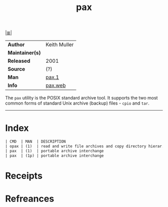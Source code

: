 # File           : cix-pax.org
# Created        : <2017-08-07 Mon 00:28:01 BST>
# Modified       : <2017-9-02 Sat 12:52:23 BST> sharlatan
# Author         : sharlatan
# Maintainer(s)  :
# Sinopsis       : POSIX File System Archiver

#+OPTIONS: num:nil

[[file:../cix-main.org][|≣|]]
#+TITLE: pax
|-----------------+--------------|
| *Author*        | Keith Muller |
| *Maintainer(s)* |              |
| *Released*      | 2001         |
| *Source*        | (?)          |
| *Man*           | [[https://www.freebsd.org/cgi/man.cgi?format=html&query=pax%25281%2529][pax.1]]        |
| *Info*          | [[http://pubs.opengroup.org/onlinepubs/009695399/utilities/pax.html][pax.web]]      |
|-----------------+--------------|

The =pax= utility is the POSIX standard archive tool. It supports the two most
common forms of standard Unix archive (backup) files - =cpio= and =tar=.
-----
* Index
#+BEGIN_SRC sh  :results value org output replace :exports results
../cix-stat.sh mandoc pax
#+END_SRC

#+RESULTS:
#+BEGIN_SRC org
| CMD  | MAN  | DESCRIPTION                                               |
| opax | (1)  | read and write file archives and copy directory hierar... |
| pax  | (1)  | portable archive interchange                              |
| pax  | (1p) | portable archive interchange                              |
#+END_SRC

* Receipts
* Refreances

  # End of cix-pax.org
